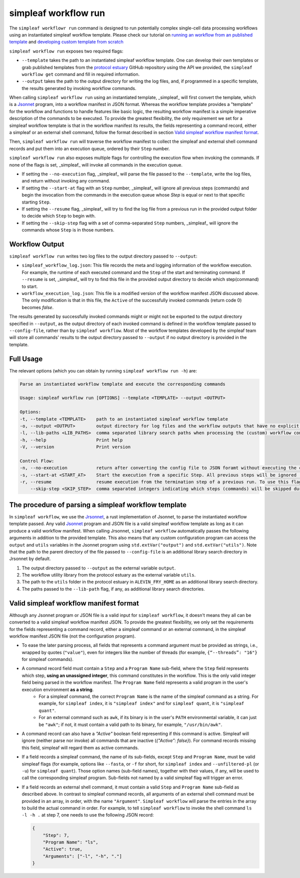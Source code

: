 simpleaf workflow run
=====================

The ``simpleaf workflowr run`` command is designed to run potentially complex single-cell data processing workflows using an instantiated simpleaf workflow template. Please check our tutorial on `running an workflow from an published template <https://combine-lab.github.io/alevin-fry-tutorials/2023/running-simpleaf-workflow/>`_ and `developing custom template from scratch <https://combine-lab.github.io/alevin-fry-tutorials/2023/build-simpleaf-workflow/>`_

``simpleaf workflow run`` exposes two required flags: 

* ``--template`` takes the path to an instantiated simpleaf workflow template. One can develop their own templates or grab published templates from the `protocol estuary <hhttps://github.com/COMBINE-lab/protocol-estuary>`_ GitHub repository using the API we provided, the ``simpleaf workflow get`` command and fill in required information. 
* ``--output`` takes the path to the output directory for writing the log files, and, if programmed in a specific template, the results generated by invoking workflow commands.

When calling ``simpleaf workflow run`` using an instantiated template, _simpleaf_ will first convert the  template, which is a `Jsonnet <https://jsonnet.org/>`_ program, into a workflow manifest in JSON format. Whereas the workflow template provides a "template" for the workflow and functions to handle features like basic logic, the resulting workflow manifest is a simple imperative description of the commands to be executed. To provide the greatest flexibility, the only requirement we set for a simpleaf workflow template is that in the workflow manifest its results, the fields representing a command record, either a simpleaf or an external shell command, follow the format described in section `Valid simpleaf workflow manifest format`_. 

Then, ``simpleaf workflow run`` will traverse the workflow manifest to collect the simpleaf and external shell command records and put them into an execution queue, ordered by their ``Step`` number.

``simpleaf workflow run`` also exposes multiple flags for controlling the execution flow when invoking the commands. If none of the flags is set, _simpleaf_ will invoke all commands in the execution queue. 

* If setting the ``--no-execution`` flag, _simpleaf_ will parse the file passed to the ``--template``, write the log files, and return without invoking any command.
* If setting the ``--start-at`` flag with an ``Step`` number, _simpleaf_ will ignore all previous steps (commands) and begin the invocation from the commands in the execution queue whose `Step` is equal or next to that specific starting ``Step``.
* If setting the ``--resume`` flag, _simpleaf_ will try to find the log file from a previous run in the provided output folder to decide which ``Step`` to begin with.
* If setting the ``--skip-step`` flag with a set of comma-separated ``Step`` numbers, _simpleaf_ will ignore the commands whose ``Step`` is in those numbers. 

Workflow Output
^^^^^^^^^^^^^^^

``simpleaf workflow run`` writes two log files to the output directory passed to ``--output``:

* ``simpleaf_workflow_log.json``: This file records the meta and logging information of the workflow execution. For example, the runtime of each executed command and the ``Step`` of the start and terminating command. If ``--resume`` is set, _simpleaf_ will try to find this file in the provided output directory to decide which step(command) to start.
* ``workflow_execution_log.json``: This file is a modified version of the workflow manifest JSON discussed above. The only modification is that in this file, the ``Active`` of the successfully invoked commands (return code 0) becomes `false`.  

The results generated by successfully invoked commands might or might not be exported to the output directory specified in ``--output``, as the output directory of each invoked command is defined in the workflow template passed to ``--config-file``, rather than by ``simpleaf workflow``. Most of the workflow templates developed by the simpleaf team will store all commands' results to the output directory passed to ``--output`` if no output directory is provided in the template.

Full Usage
^^^^^^^^^^

The relevant options (which you can obtain by running ``simpleaf workflow run -h``) are:

.. code-block:: console

    Parse an instantiated workflow template and execute the corresponding commands

    Usage: simpleaf workflow run [OPTIONS] --template <TEMPLATE> --output <OUTPUT>

    Options:
    -t, --template <TEMPLATE>    path to an instantiated simpleaf workflow template
    -o, --output <OUTPUT>        output directory for log files and the workflow outputs that have no explicit output directory
    -l, --lib-paths <LIB_PATHS>  comma separated library search paths when processing the (custom) workflow configuration file. (right-most wins)
    -h, --help                   Print help
    -V, --version                Print version

    Control Flow:
    -n, --no-execution           return after converting the config file to JSON foramt without executing the commands
    -s, --start-at <START_AT>    Start the execution from a specific Step. All previous steps will be ignored [default: 1]
    -r, --resume                 resume execution from the termination step of a previous run. To use this flag, the output directory must contains the JSON file generated from a previous run
        --skip-step <SKIP_STEP>  comma separated integers indicating which steps (commands) will be skipped during the execution



The procedure of parsing a simpleaf workflow template
^^^^^^^^^^^^^^^^^^^^^^^^^^^^^^^^^^^^^^^^^^^^^^^^^^^^^^^^

In ``simpleaf workflow``, we use the `Jrsonnet <https://github.com/CertainLach/jrsonnet>`_, a rust implementation of Jsonnet, to parse the instantiated workflow template passed. Any valid `Jsonnet <https://jsonnet.org/>`_  program and JSON file is a valid simpleaf workflow template as long as it can produce a valid workflow manifest.
When calling Jrsonnet, ``simpleaf workflow`` automatically passes the following arguments in addition to the provided template. This also means that any custom configuration program can access the ``output`` and ``utils`` variables in the Jsonnet program using ``std.extVar("output")`` and ``std.extVar("utils")``. Note that the path to the parent directory of the file passed to ``--config-file`` is an additional library search directory in Jrsonnet by default.

1) The output directory passed to ``--output`` as the external variable ``output``.
2) The workflow utility library from the protocol estuary as the external variable ``utils``.
3) The path to the ``utils`` folder in the protocol estuary in ``ALEVIN_FRY_HOME`` as an additional library search directory.
4) The paths passed to the ``--lib-path`` flag, if any, as additional library search directories.

Valid simpleaf workflow manifest format
^^^^^^^^^^^^^^^^^^^^^^^^^^^^^^^^^^^^^^^^^^

Although any Jsonnet program or JSON file is a valid input for ``simpleaf workflow``, it doesn't means they all can be converted to a valid simpleaf workflow manifest JSON. To provide the greatest flexibility, we only set the requirements for the fields representing a command record, either a simpleaf command or an external command, in the simpleaf workflow manifest JSON file (not the configuration program). 

* To ease the later parsing process, all fields that represents a  command argument must be provided as strings, i.e., wrapped by quotes (``"value"``), even for integers like the number of threads (for example, ``{“--threads”: "16"}`` for simpleaf commands).
* A command record field must contain a ``Step`` and a ``Program Name`` sub-field, where the ``Step`` field represents which step, **using an unassigned integer**, this command constitutes in the workflow. This is the only valid integer field being parsed in the workflow manifest. The ``Program Name`` field represents a valid program in the user's execution environment **as a string**. 
    * For a simpleaf command, the correct ``Program Name`` is the name of the simpleaf command as a string. For example, for ``simpleaf index``, it is ``"simpleaf index"`` and for ``simpleaf quant``, it is ``"simpleaf quant"``.
    * For an external command such as ``awk``, if its binary is in the user's ``PATH`` environmental variable, it can just be ``"awk"``; if not, it must contain a valid path to its binary, for example, ``"/usr/bin/awk"``.
* A command record can also have a `"Active"` boolean field representing if this command is active. Simpleaf will ignore (neither parse nor invoke) all commands that are inactive (`{"Active": false}`). For command records missing this field, simpleaf will regard them as active commands.
* If a field records a simpleaf command, the name of its sub-fields, except ``Step`` and ``Program Name``, must be valid simpleaf flags (for example, options like ``--fasta``, or ``-f`` for short, for ``simpleaf index`` and ``--unfiltered-pl`` (or ``-u``) for ``simpleaf quant``). Those option names (sub-field names), together with their values, if any, will be used to call the corresponding simpleaf program. Sub-fields not named by a valid simpleaf flag will trigger an error.
* If a field records an external shell command, it must contain a valid ``Step`` and ``Program Name`` sub-field as described above. In contrast to simpleaf command records, all arguments of an external shell command must be provided in an array, in order, with the name ``"Argument"``. ``Simpleaf workflow`` will parse the entries in the array to build the actual command in order. For example, to tell ``simpleaf workflow`` to invoke the shell command  ``ls -l -h .`` at step 7, one needs to use the following JSON record:

  .. code-block:: console

    {
        "Step": 7,
        "Program Name": "ls",
        "Active": true,
        "Arguments": ["-l", "-h", "."]
    }

